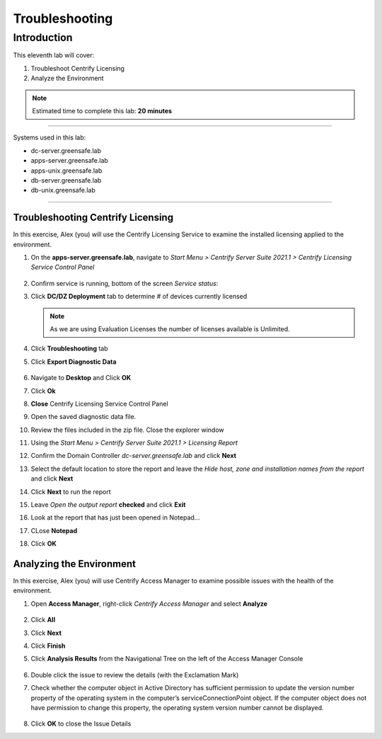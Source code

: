 .. _l11:

------------------------
Troubleshooting
------------------------

Introduction
------------

This eleventh lab will cover:

1. Troubleshoot Centrify Licensing
2. Analyze the Environment


.. note::
    Estimated time to complete this lab: **20 minutes**

------

Systems used in this lab:

- dc-server.greensafe.lab
- apps-server.greensafe.lab
- apps-unix.greensafe.lab
- db-server.greensafe.lab
- db-unix.greensafe.lab

------

Troubleshooting Centrify Licensing
**********************************

In this exercise, Alex (you) will use the Centrify Licensing Service to examine the installed licensing applied to the environment.

#. On the **apps-server.greensafe.lab**, navigate to *Start Menu > Centrify Server Suite 2021.1 > Centrify Licensing Service Control Panel*

   .. figure:: images/lab-001.png

#. Confirm service is running, bottom of the screen *Service status*:
#. Click **DC/DZ Deployment** tab to determine # of devices currently licensed

   .. figure:: images/lab-002.png

   .. note::
       As we are using Evaluation Licenses the number of licenses available is Unlimited.

#. Click **Troubleshooting** tab
#. Click **Export Diagnostic Data**

   .. figure:: images/lab-003.png

#. Navigate to **Desktop** and Click **OK**
#. Click **Ok**
#. **Close** Centrify Licensing Service Control Panel
#. Open the saved diagnostic data file.
#. Review the files included in the zip file. Close the explorer window
#. Using the *Start Menu > Centrify Server Suite 2021.1 > Licensing Report*
#. Confirm the Domain Controller *dc-server.greensafe.lab* and click **Next**
#. Select the default location to store the report and leave the *Hide host, zone and installation names from the report* and click **Next**
#. Click **Next** to run the report
#. Leave *Open the output report* **checked** and click **Exit**
#. Look at the report that has just been opened in Notepad...
#. CLose **Notepad**
#. Click **OK**

Analyzing the Environment
*************************

In this exercise, Alex (you) will use Centrify Access Manager to examine possible issues with the health of the environment.

#. Open **Access Manager**, right-click *Centrify Access Manager* and select **Analyze**

   .. figure:: images/lab-004.png

#. Click **All**
#. Click **Next**
#. Click **Finish**
#. Click **Analysis Results** from the Navigational Tree on the left of the Access Manager Console

   .. figure:: images/lab-005.png

#. Double click the issue to review the details (with the Exclamation Mark)
#. Check whether the computer object in Active Directory has sufficient permission to update the version number property of the operating system in the computer’s serviceConnectionPoint object. If the computer object does not have permission to change this property, the operating system version number cannot be displayed.

   .. figure:: images/lab-006.png

#. Click **OK** to close the Issue Details

.. raw:: html

    <hr><CENTER>
    <H2 style="color:#80BB01">This concludes this lab</font>
    </CENTER>

